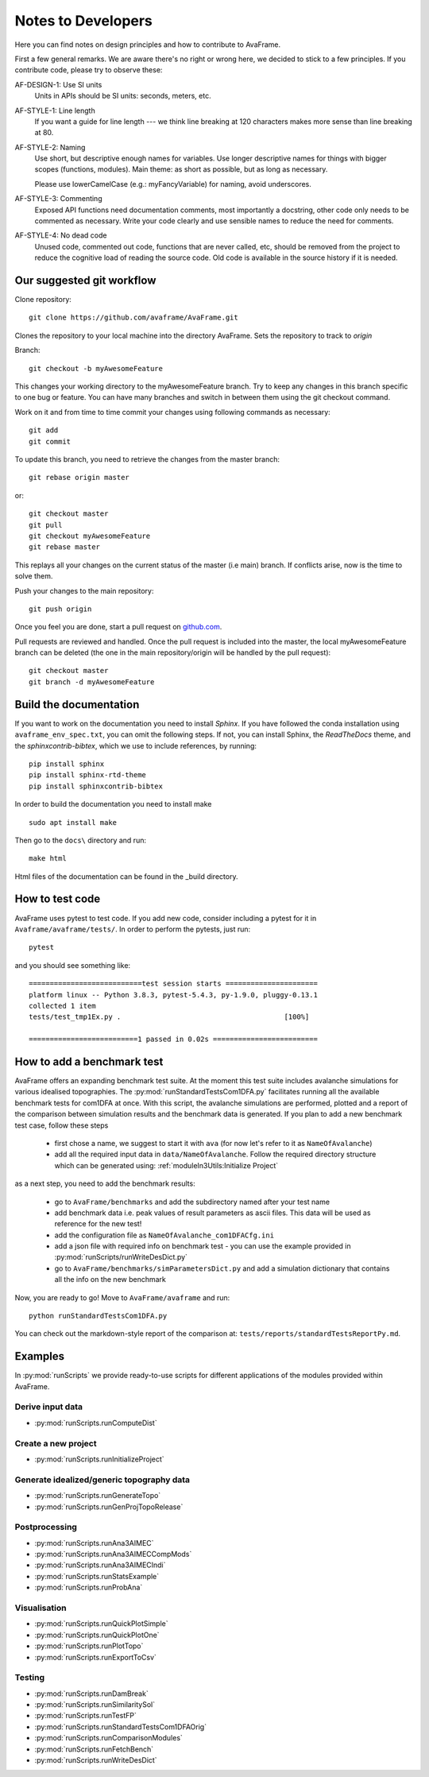 Notes to Developers 
===================

Here you can find notes on design principles and how to contribute to AvaFrame.

First a few general remarks. We are aware there's no right or wrong here, we
decided to stick to a few principles. If you contribute code, please try to observe
these:

AF-DESIGN-1: Use SI units
  Units in APIs should be SI units: seconds, meters, etc.

AF-STYLE-1: Line length 
  If you want a guide for line length --- we think line breaking at 120
  characters makes more sense than line breaking at 80.

AF-STYLE-2: Naming
  Use short, but descriptive enough names for variables. Use longer descriptive names for
  things with bigger scopes (functions, modules). Main theme: as short as possible, but as long 
  as necessary. 
  
  Please use lowerCamelCase (e.g.: myFancyVariable) for naming, avoid underscores.  
  
AF-STYLE-3: Commenting
  Exposed API functions need documentation comments, most importantly a docstring, 
  other code only needs to be commented as necessary. Write your code clearly and use sensible
  names to reduce the need for comments.

AF-STYLE-4: No dead code
  Unused code, commented out code, functions that are never called, etc,
  should be removed from the project to reduce the cognitive load of
  reading the source code. Old code is available in the source history if
  it is needed.



Our suggested git workflow
--------------------------

Clone repository::

  git clone https://github.com/avaframe/AvaFrame.git

Clones the repository to your local machine into the directory AvaFrame. Sets
the repository to track to *origin*

Branch::

  git checkout -b myAwesomeFeature

This changes your working directory to the myAwesomeFeature branch. Try to keep
any changes in this branch specific to one bug or feature. You can have many
branches and switch in between them using the git checkout command.

Work on it and from time to time commit your changes using following commands as
necessary::

  git add
  git commit

To update this branch, you need to retrieve the changes from the master branch::

  git rebase origin master

or::

  git checkout master
  git pull
  git checkout myAwesomeFeature
  git rebase master

This replays all your changes on the current status of the master (i.e main)
branch. If conflicts arise, now is the time to solve them.

Push your changes to the main repository::

  git push origin

Once you feel you are done, start a pull request on  github.com_.

.. _github.com: https://github.com/avaframe/AvaFrame

Pull requests are reviewed and handled. Once the pull request is included into the
master, the local myAwesomeFeature branch can be deleted (the one in the main
repository/origin will be handled by the pull request)::

  git checkout master
  git branch -d myAwesomeFeature


Build the documentation
------------------------

If you want to work on the documentation you need to install *Sphinx*. If you have followed the conda installation using
``avaframe_env_spec.txt``, you can omit the following steps. If not, you can install Sphinx, the *ReadTheDocs*
theme, and the *sphinxcontrib-bibtex*, which we use to include references, by running::

  pip install sphinx
  pip install sphinx-rtd-theme
  pip install sphinxcontrib-bibtex

In order to build the documentation you need to install make ::

  sudo apt install make

Then go to the ``docs\`` directory and run::

  make html

Html files of the documentation can be found in the _build directory.


How to test code
-----------------

AvaFrame uses pytest to test code. If you add new code, consider including a
pytest for it in ``Avaframe/avaframe/tests/``. In order to perform the pytests, just run::

  pytest

and you should see something like::

  ===========================test session starts ======================
  platform linux -- Python 3.8.3, pytest-5.4.3, py-1.9.0, pluggy-0.13.1
  collected 1 item
  tests/test_tmp1Ex.py .                                       [100%]

  ==========================1 passed in 0.02s =========================


How to add a benchmark test
----------------------------

AvaFrame offers an expanding benchmark test suite. At the moment this test suite
includes avalanche simulations for various idealised topographies. The
:py:mod:`runStandardTestsCom1DFA.py` facilitates running all the available benchmark tests
for com1DFA at once. With this script, the avalanche simulations are performed,
plotted and a report of the comparison between simulation results and the benchmark data is
generated. If you plan to add a new benchmark test case, follow these steps

  * first chose a name, we suggest to start it with ``ava`` (for now let's refer
    to it as ``NameOfAvalanche``)
  * add all the required input data in ``data/NameOfAvalanche``. Follow the
    required directory structure which can be generated using:
    :ref:`moduleIn3Utils:Initialize Project`

as a next step, you need to add the benchmark results:

  * go to ``AvaFrame/benchmarks`` and add the subdirectory named after your test name
  * add benchmark data i.e. peak values of result parameters as ascii files. This
    data will be used as reference for the new test!
  * add the configuration file as ``NameOfAvalanche_com1DFACfg.ini``
  * add a json file with required info on benchmark test - you can use the
    example provided in :py:mod:`runScripts/runWriteDesDict.py`
  * go to ``AvaFrame/benchmarks/simParametersDict.py`` and add a simulation
    dictionary that contains all the info on the new benchmark

Now, you are ready to go! Move to ``AvaFrame/avaframe`` and run: ::

  python runStandardTestsCom1DFA.py

You can check out the markdown-style report of the comparison at:
``tests/reports/standardTestsReportPy.md``.


Examples
---------

In :py:mod:`runScripts` we provide ready-to-use scripts for different applications of the modules provided within
AvaFrame.


Derive input data
~~~~~~~~~~~~~~~~~~~
- :py:mod:`runScripts.runComputeDist`

Create a new project
~~~~~~~~~~~~~~~~~~~~~~
- :py:mod:`runScripts.runInitializeProject`


Generate idealized/generic topography data
~~~~~~~~~~~~~~~~~~~~~~~~~~~~~~~~~~~~~~~~~~~~~
- :py:mod:`runScripts.runGenerateTopo`
- :py:mod:`runScripts.runGenProjTopoRelease`


Postprocessing
~~~~~~~~~~~~~~~

- :py:mod:`runScripts.runAna3AIMEC`
- :py:mod:`runScripts.runAna3AIMECCompMods`
- :py:mod:`runScripts.runAna3AIMECIndi`
- :py:mod:`runScripts.runStatsExample`
- :py:mod:`runScripts.runProbAna`


Visualisation
~~~~~~~~~~~~~~~
- :py:mod:`runScripts.runQuickPlotSimple`
- :py:mod:`runScripts.runQuickPlotOne`
- :py:mod:`runScripts.runPlotTopo`
- :py:mod:`runScripts.runExportToCsv`


Testing
~~~~~~~~
- :py:mod:`runScripts.runDamBreak`
- :py:mod:`runScripts.runSimilaritySol`
- :py:mod:`runScripts.runTestFP`
- :py:mod:`runScripts.runStandardTestsCom1DFAOrig`
- :py:mod:`runScripts.runComparisonModules`
- :py:mod:`runScripts.runFetchBench`
- :py:mod:`runScripts.runWriteDesDict`
